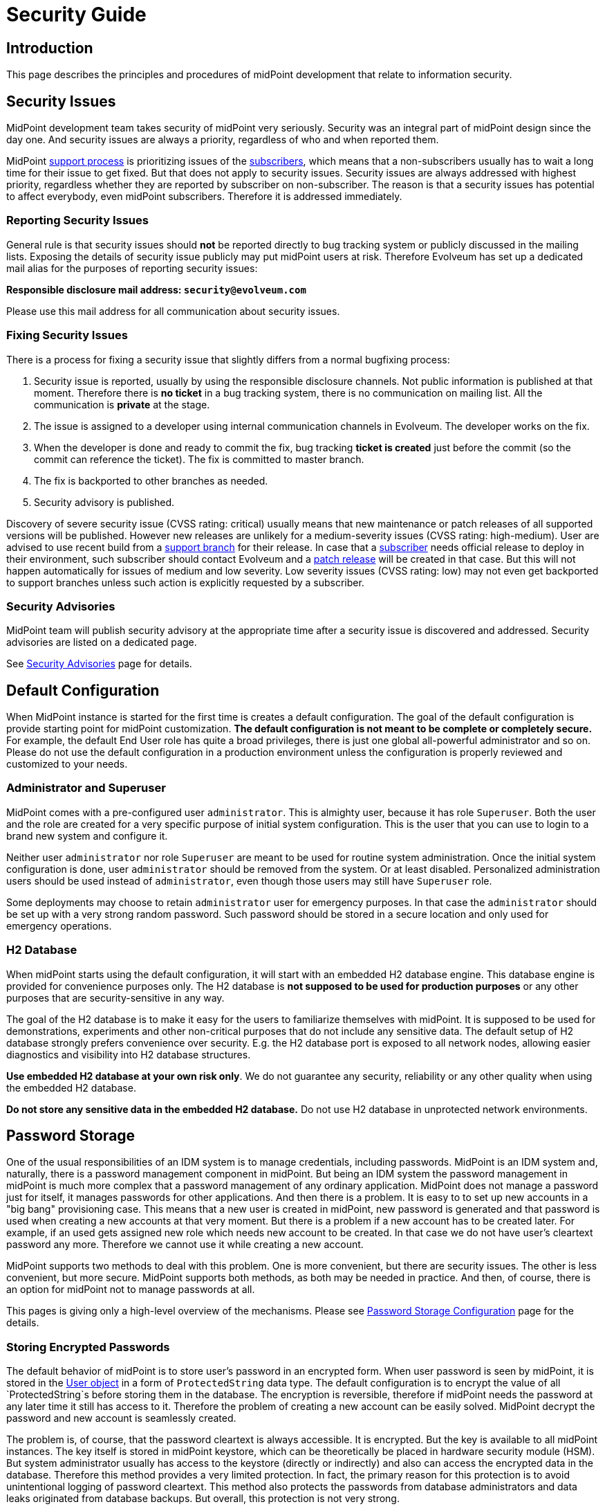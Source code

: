= Security Guide
:page-wiki-name: Security Guide
:page-wiki-id: 30245226
:page-wiki-metadata-create-user: semancik
:page-wiki-metadata-create-date: 2019-03-21T07:53:00.834+01:00
:page-wiki-metadata-modify-user: semancik
:page-wiki-metadata-modify-date: 2021-01-12T18:13:24.430+01:00
:page-tag: guide
:page-toc: top
:page-upkeep-status: green

== Introduction

This page describes the principles and procedures of midPoint development that relate to information security.


== Security Issues

MidPoint development team takes security of midPoint very seriously.
Security was an integral part of midPoint design since the day one.
And security issues are always a priority, regardless of who and when reported them.

MidPoint xref:/support/support-guidelines/[support process] is prioritizing issues of the xref:/support/subscription-sponsoring/[subscribers], which means that a non-subscribers usually has to wait a long time for their issue to get fixed.
But that does not apply to security issues.
Security issues are always addressed with highest priority, regardless whether they are reported by subscriber on non-subscriber.
The reason is that a security issues has potential to affect everybody, even midPoint subscribers.
Therefore it is addressed immediately.


=== Reporting Security Issues

General rule is that security issues should *not*  be reported directly to bug tracking system or publicly discussed in the mailing lists.
Exposing the details of security issue publicly may put midPoint users at risk.
Therefore Evolveum has set up a dedicated mail alias for the purposes of reporting security issues:

*Responsible disclosure mail address: `security@evolveum.com`*

Please use this mail address for all communication about security issues.


=== Fixing Security Issues

There is a process for fixing a security issue that slightly differs from a normal bugfixing process:

. Security issue is reported, usually by using the responsible disclosure channels.
Not public information is published at that moment.
Therefore there is *no ticket* in a bug tracking system, there is no communication on mailing list.
All the communication is *private* at the stage.

. The issue is assigned to a developer using internal communication channels in Evolveum.
The developer works on the fix.

. When the developer is done and ready to commit the fix, bug tracking *ticket is created*  just before the commit (so the commit can reference the ticket).
The fix is committed to master branch.

. The fix is backported to other branches as needed.

. Security advisory is published.

Discovery of severe security issue (CVSS rating: critical)  usually means that new maintenance or patch releases of all supported versions will be published.
However new releases are unlikely for a medium-severity issues (CVSS rating: high-medium).
User are advised to use recent build from a xref:/midpoint/install/using-support-branch/[support branch] for their release.
In case that a xref:/support/subscription-sponsoring/[subscriber] needs official release to deploy in their environment, such subscriber should contact Evolveum and a xref:/midpoint/devel/guidelines/development-process/[patch release] will be created in that case.
But this will not happen automatically for issues of medium and low severity.
Low severity issues (CVSS rating: low) may not even get backported to support branches unless such action is explicitly requested by a subscriber.


=== Security Advisories

MidPoint team will publish security advisory at the appropriate time after a security issue is discovered and addressed.
Security advisories are listed on a dedicated page.

See xref:/midpoint/reference/v1/security/advisories/[Security Advisories] page for details.


== Default Configuration

When MidPoint instance is started for the first time is creates a default configuration.
The goal of the default configuration is provide starting point for midPoint customization.
*The default configuration is not meant to be complete or completely secure.* For example, the default End User role has quite a broad privileges, there is just one global all-powerful administrator and so on.
Please do not use the default configuration in a production environment unless the configuration is properly reviewed and customized to your needs.


=== Administrator and Superuser

MidPoint comes with a pre-configured user `administrator`. This is almighty user, because it has role `Superuser`. Both the user and the role are created for a very specific purpose of initial system configuration.
This is the user that you can use to login to a brand new system and configure it.

Neither user `administrator` nor role `Superuser` are meant to be used for routine system administration.
Once the initial system configuration is done, user `administrator` should be removed from the system.
Or at least disabled.
Personalized administration users should be used instead of `administrator`, even though those users may still have `Superuser` role.

Some deployments may choose to retain `administrator` user for emergency purposes.
In that case the `administrator` should be set up with a very strong random password.
Such password should be stored in a secure location and only used for emergency operations.


=== H2 Database

When  midPoint starts using the default configuration, it will start with an embedded H2 database engine.
This database engine is provided for convenience purposes only.
The H2 database is *not supposed to be used for production purposes* or any other purposes that are security-sensitive in any way.

The goal of the H2 database is to make it easy for the users to familiarize themselves with midPoint.
It is supposed to be used for demonstrations, experiments and other non-critical purposes that do not include any sensitive data.
The default setup of H2 database strongly prefers convenience over security.
E.g. the H2 database port is exposed to all network nodes, allowing easier diagnostics and visibility into H2 database structures.

*Use embedded H2 database at your own risk only*. We do not guarantee any security, reliability or any other quality when using the embedded H2 database.

*Do not store any sensitive data in the embedded H2 database.*  Do not use H2 database in unprotected network environments.


== Password Storage

One of the usual responsibilities of an IDM system is to manage credentials, including passwords.
MidPoint is an IDM system and, naturally, there is a password management component in midPoint.
But being an IDM system the password management in midPoint is much more complex that a password management of any ordinary application.
MidPoint does not manage a password just for itself, it manages passwords for other applications.
And then there is a problem.
It is easy to to set up new accounts in a "big bang" provisioning case.
This means that a new user is created in midPoint, new password is generated and that password is used when creating a new accounts at that very moment.
But there is a problem if a new account has to be created later.
For example, if an used gets assigned new role which needs new account to be created.
In that case we do not have user's cleartext password any more.
Therefore we cannot use it while creating a new account.

MidPoint supports two methods to deal with this problem.
One is more convenient, but there are security issues.
The other is less convenient, but more secure.
MidPoint supports both methods, as both may be needed in practice.
And then, of course, there is an option for midPoint not to manage passwords at all.

This pages is giving only a high-level overview of the mechanisms.
Please see xref:/midpoint/reference/v1/security/credentials/password-storage-configuration/[Password Storage Configuration] page for the details.


=== Storing Encrypted Passwords

The default behavior of midPoint is to store user's password in an encrypted form.
When user password is seen by midPoint, it is stored in the xref:/midpoint/architecture/archive/data-model/midpoint-common-schema/usertype/[User object] in a form of `ProtectedString` data type.
The default configuration is to encrypt the value of all `ProtectedString`s before storing them in the database.
The encryption is reversible, therefore if midPoint needs the password at any later time it still has access to it.
Therefore the problem of creating a new account can be easily solved.
MidPoint decrypt the password and new account is seamlessly created.

The problem is, of course, that the password cleartext is always accessible.
It is encrypted.
But the key is available to all midPoint instances.
The key itself is stored in midPoint keystore, which can be theoretically be placed in hardware security module (HSM).
But system administrator usually has access to the keystore (directly or indirectly) and also can access the encrypted data in the database.
Therefore this method provides a very limited protection.
In fact, the primary reason for this protection is to avoid unintentional logging of password cleartext.
This method also protects the passwords from database administrators and data leaks originated from database backups.
But overall, this protection is not very strong.

However, this method is very convenient.
And it was a very common practice in 2000s and it still remain quite popular even today.
Therefore midPoint supports this method.
And as it lowers the entry barrier and it makes demonstrations and PoCs smoother it is also the default behavior of midPoint.
This is similar principle as with default midPoint configuration: it is not meant to be completely secure, it is meant to be a starting point.


=== Storing Hashed Passwords

MidPoint can be configured to hash passwords instead of encrypting them.
This works perfectly fine for the "big bang" provisioning case, as at the first moment when new user is created we have cleartext password.
Therefore that password can be used to set up initial accounts.
After that brief moment midPoint will hash the password, store the hashed value and forget the cleartext.
This is a similar procedure as most ordinary applications use.

However, there is this problem of creating an additional account.
The hash is not veresible, therefore we cannot get cleartext password to set up new account.
Almost no target system (resource) supports creating an account with password that is already hashed.
And even if few system do support it, each of them needs a slightly different form of password hash, different salting and so on.
This method may be feasible for a couple of special cases, but we need a different mechanism for a general case.
And that mechanism is account activation.

When midPoint is adding a new account to an existing user, that account is created without any password.
If that is not possible or it may be insecure, then a temporary randomly-generated password is used.
Such account is created, but it is not usable as the user cannot authenticate.
Therefore such account needs to needs to be initialized (or "activated") before first use.
The user will be notified that there is a new account that needs to be initialized.
The user is instructed to go to midPoint for initialization.
When the user goes to midPoint, midPoint will ask the user for the password.
As user enters the password, midPoint can get password cleartext and use it for a moment.
MidPoint will use that opportunity to set up password to user's new accounts and password cleartext is discarded right after that.
User accounts are now ready to be used.

This is slightly less convenient method, but it is more secure.
In this case the password cleartext is not accessing for all the time.
It is only used when needed.


=== No Password Storage

The best to eliminate risk of password management is not to manage passwords at all.
Even though most midPoint deployments will need to manage passwords in midPoint, there are cases when password management can be avoided.
The usual case is an organization that is using a centralized authentication mechanism such as central LDAP server, Active Directory or an SSO system.
For this to be efficient such an authentication mechanism must be able to cover *all* the applications in an organization - which is something that almost all organizations strive for, but almost no organizations achieve.
In practice this is feasible only for small and/or simple deployments.

If this approach is feasible, it is strongly recommended to use it.
Strictly speaking, midPoint is an identity management system (IDM), not an access management (AM) system.
Therefore midPoitn should not deal with authentication at all.
Therefore midPoint should not need to manage the credentials at all.
The fact that midPoint is managing credentials is given by requirements of practical deployments.
It is very expensive to have and authentication system or SSO/AM system that can work for 100% of applications.
In practical cases such systems won't get far beyond 50% coverage.
Therefore password management in midPoint is needed to provide at least some level of security for the rest of the applications.


== Expression Security

MidPoint is a very flexible system.
Being an identity management system, all the flexibility is needed to allow practical and efficient deployments.
However, with great power comes great responsibility.

One of the most powerful parts of midPoint are xref:/midpoint/reference/v1/expressions/[mappings and expressions]. Expressions allow to customize midPoint behavior and they are essential for the success of midPoint deployments.
However, the expressions are very powerful and they may even be too powerful for some use cases.
The expressions can use general-purpose scripting languages such as Groovy or JavaScript.
Therefore such expressions have almost unlimited capabilities.
Which means that the expressions can damage the system or compromise security of the system.
*Use the expressions with utmost care.*

Currently, there are very little restraints for expression execution.
The xref:/midpoint/reference/v1/expressions/expressions/script/functions/[expression functions] provided by midPoint usually check for proper authorizations.
But as the expressions can use general-purpose languages, there is no obligation for the expressions to use those libraries.
The expression can easily circumvent those weak protections.
Therefore do not let any unauthorized user to set up any kind of expression in midPoint.
*Allowing the right to edit any expression may lead to compromise of system security.*

Some expression security can be achieved by using xref:/midpoint/reference/v1/expressions/expressions/profiles/[expression profiles]. However, the usefulness of this feature is currently limited.
See xref:/midpoint/reference/v1/expressions/expressions/profiles/configuration/[Expression Profile Configuration] page for details.
Please consider using xref:/support/subscription-sponsoring/[platform subscription] to  fund xref:/midpoint/features/planned/expression-profiles/[full implementation of expression profiles.]


== Networking

xref:/midpoint/reference/v1/deployment/stand-alone-deployment/[Stand-alone deployment] of midPoint is supposed to expose only HTTP port 8080 by default.
Other ports (e.g. H2 database port) may be exposed as well, depending on midPoint configuration and customization.

MidPoint is not supposed to be directly exposed to unprotected network.
It is assumed that additional network protection will be applied, such as HTTP/HTTPS reverse proxy.
Many midPoint deployments will take benefit of clustering mechanisms and those will be multi-node deployments.
Therefore a form of HTTP/HTTPS reverse proxy is expected anyway, e.g. in a form of a network load balancer.

Due to operating system security reasons and limitations of the Java platform, midPoint listens at port 8080 by default.
This is usually not the desired solution, as ports 80 and 443 are usually expected.
Therefore this is yet another reason for using a network security component in front of midPoint.

See also xref:/midpoint/reference/v1/deployment/ports-80-and-443/[Ports 80 and 443].

MidPoint deployment that are explicitly deployed into existing web container environment (Apache Tomcat) should adhere to the recommended security practices of the web container.
As such web container is not under the control of midPoint, midPoint is not responsible for any security issues of such web container.


== Security of MidPoint Services

MidPoint is exposing remote services, such as xref:/midpoint/reference/v1/interfaces/rest/[RESTful API]. Those services provide access to a significant part of midPoint functionality.
The services allow "raw" access to midPoint data, which means access that is not protected by the mechanisms of user interface.
Significant harm can be done by using those services, as there are almost no safeguards with respect to robustness.
E.g. the services will not ask for confirmation dialog, they will allow to delete objects that are in use and so on.
Significant care should be employed when using those services.

MidPoint remote services are using the same authentication credentials as ordinary midPoint users.
However, special xref:/midpoint/reference/v1/security/authorization/[authorization] is required to access those services.
Both _service_ authorization and _object_ authorization are required to access the service and execute operations.
Therefore even a user that has very broad privileges in midPoint user interface cannot use those privileges in the context of remote services unless special service authorization is in place.

Administrators are advised to give access to the services very carefully.
Those services are designed with the purpose of being comprehensive, secure and general services that are exposing (almost) all functionality of midPoint.
However, the implementation has not reached that stage yet.
Some parts of the service will be further developed in the future.
Current purpose of midPoint remote services is to allow access to few trusted applications that implement the barriers the midPoint services do not provide yet.
The services are not meant to be used by end users directly.

There are many ways how the use of midPoint services may impact availability of midPoint functions, creating Denial of Service (DoS) situation.
The user of the services may create messages that are too long, flood midPoint servers with many messages, depleting network resources, craft messages that overload the server hosting midPoint application or use similar mechanism.
Therefore it is recommended to prohibit access to midPoint services on network level, make them available only to trusted entities.


== Platform and Dependencies

MidPoint is an application, running on existing computing platform.
There is operating system and Java platform as two major components.
There are also engines that are embedded in midPoint, most notably Tomcat web server and Groovy, JavaScript and Python interpreters.
Although we try to make sure that midPoint is interacting with the platform and its dependencies in a secure way, it is recommended to use the usual practice to secure the host system where midPoint is running, limit the exposure of midPoint network services and use similar security practices to limit the exposure of midPoint instance.
Also, we try to make the scripting interpreters safe.
However, the scripting languages create very complex environment, and as most software packages, some scripting operations may be vulnerable to some forms of attacks.
Therefore it is recommended to follow security advisories of the scripting platform that you are using to create midPoint customizations (e.g. Groovy) and adapt your code to avoid vulnerabilities given by the platform.


== Experimental Features

We recommend *not*  to use experimental features in security-sensitive deployments.
Experimental features were subjected only to a very limited amount of testing - including security testing.
The functionality may also change at any time in quite unexpected way, there is limited documentation and so on.
Therefore you should either thoroughly test the experimental functionality yourself or do not use it at all.


== MidPoint Security Certifications And Testing

MidPoint team is often asked if midPoint has any security certifications.
This is a very difficult questions to answer.
MidPoint is an identity management product.
As such, it is very flexible and it can be configured and customized _ad nauseam_. There are too many things that can go wrong during the configuration and customization, few of them are described in this guide.
Therefore even if midPoint as a product had a security certification, it would not make any guarantees about security of a particular midPoint deployment.
To make the situation even worse, product security certifications are very expensive.
It is a long and laborious process.
The cost of such a certification would need to be reflected into the cost of midPoint subscription and all users would be impacted.
And as product certifications are only valid for a particular version of a product, we would need to repeat the entire process every 6 months.
This approach is just too costly and it provides very little benefit for midPoint user community.
Therefore we have decided not to go this way.

However, midPoint is an open source product.
All the source code and all the information that is needed for a certification is public.
Therefore if any particular midPoint user insist on security certification, such user has all the necessary information to follow through this process.

While product security certifications is out, there are other methods that can be used for security testing.
Penetration testing is a popular choice here.
But similarly to the security certification, penetration testing is usually done against a deployed application, not a general-purpose product.
Penetration testing almost always uncovers problems with configuration, not problems with the products.
Albeit all that, there is still some chance that penetration testing may uncover a flaw in generic midPoint implementation.
Therefore we would be willing to participate in a penetration testing exercise with midPoint.
However, so far there was no one that would be willing to fund such activity.

Fortunately, there are other methods.
In early 2019 midPoint was a part of link:https://joinup.ec.europa.eu/collection/eu-fossa-2/about[European Union Free and Open Source Software Auditing (EU-FOSSA2) project]. A link:https://hackerone.com/midpoint_h1c?view_policy=true[bug bounty] was announced for vulnerabilities in midPoint product.
The bug bounty program was very successful, resulting in discovery and mitigation of several security issues.


== See Also

* xref:/midpoint/reference/v1/security/advisories/[Security Advisories]

* xref:/midpoint/reference/v1/deployment/ports-80-and-443/[Ports 80 and 443]